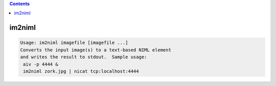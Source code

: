 .. contents:: 
    :depth: 4 

*******
im2niml
*******

.. code-block:: none

    Usage: im2niml imagefile [imagefile ...]
    Converts the input image(s) to a text-based NIML element
    and writes the result to stdout.  Sample usage:
     aiv -p 4444 &
     im2niml zork.jpg | nicat tcp:localhost:4444
